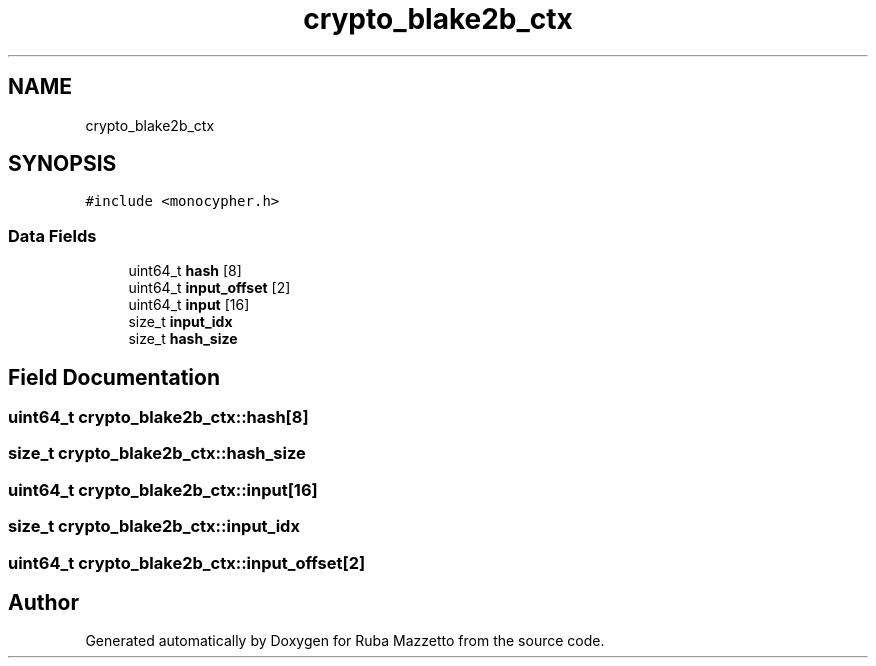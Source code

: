 .TH "crypto_blake2b_ctx" 3 "Sun May 8 2022" "Ruba Mazzetto" \" -*- nroff -*-
.ad l
.nh
.SH NAME
crypto_blake2b_ctx
.SH SYNOPSIS
.br
.PP
.PP
\fC#include <monocypher\&.h>\fP
.SS "Data Fields"

.in +1c
.ti -1c
.RI "uint64_t \fBhash\fP [8]"
.br
.ti -1c
.RI "uint64_t \fBinput_offset\fP [2]"
.br
.ti -1c
.RI "uint64_t \fBinput\fP [16]"
.br
.ti -1c
.RI "size_t \fBinput_idx\fP"
.br
.ti -1c
.RI "size_t \fBhash_size\fP"
.br
.in -1c
.SH "Field Documentation"
.PP 
.SS "uint64_t crypto_blake2b_ctx::hash[8]"

.SS "size_t crypto_blake2b_ctx::hash_size"

.SS "uint64_t crypto_blake2b_ctx::input[16]"

.SS "size_t crypto_blake2b_ctx::input_idx"

.SS "uint64_t crypto_blake2b_ctx::input_offset[2]"


.SH "Author"
.PP 
Generated automatically by Doxygen for Ruba Mazzetto from the source code\&.
